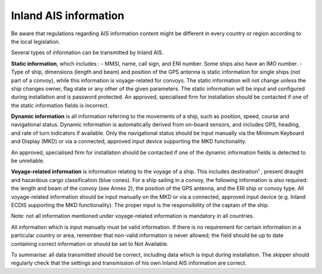 ======================
Inland AIS information
======================
Be aware that regulations regarding AIS information content might be different in every country or region according to the local legislation.

Several types of information can be transmitted by Inland AIS. 

**Static information**, which includes :
- MMSI, name, call sign, and ENI number. Some ships also have an IMO number. 
- Type of ship, dimensions (length and beam) and position of the GPS antenna is static information for single ships (not part of a convoy), while this information is voyage-related for convoys.
The static information will not change unless the ship changes owner, flag state or any other of the given parameters. The static information will be input and configured during installation and is password protected. An approved, specialised firm for installation should be contacted if one of the static information fields is incorrect.

**Dynamic information** is all information referring to the movements of a ship, such as position, speed, course and navigational status. Dynamic information is automatically derived from on-board sensors, and includes GPS, heading, and rate of turn indicators if available. Only the navigational status should be input manually via the Minimum Keyboard and Display (MKD) or via a connected, approved input device supporting the MKD functionality.

An approved, specialised firm for installation should be contacted if one of the dynamic information fields is detected to be unreliable.

**Voyage-related information** is information relating to the voyage of a ship. This includes destination¹ , present draught and hazardous cargo classification (blue cones). For a ship sailing in a convoy, the following information is also required: the length and beam of the convoy (see Annex 2), the position of the GPS antenna, and the ERI ship or convoy type. All voyage-related information should be input manually on the MKD or via a connected, approved input device (e.g. Inland ECDIS supporting the MKD functionality). The proper input is the responsibility of the captain of the ship.

Note: not all information mentioned under voyage-related information is mandatory in all countries. 

All information which is input manually must be valid information. If there is no requirement for certain information in a particular country or area, remember that non-valid information is never allowed; the field should be up to date containing correct information or should be set to Not Available. 

To summarise: all data transmitted should be correct, including data which is input during installation. The skipper should regularly check that the settings and transmission of his own Inland AIS information are correct.